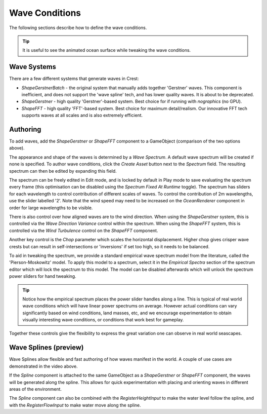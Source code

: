 .. _wave-conditions-section:

Wave Conditions
===============

The following sections describe how to define the wave conditions.

.. tip::

   It is useful to see the animated ocean surface while tweaking the wave conditions.

   .. include:: includes/_animated-materials.rst


Wave Systems
------------

There are a few different systems that generate waves in Crest:

-  *ShapeGerstnerBatch* - the original system that manually adds together 'Gerstner' waves.
   This component is inefficient, and does not support the 'wave spline' tech, and has lower quality waves.
   It is about to be deprecated.
-  *ShapeGerstner* - high quality 'Gerstner'-based system.
   Best choice for if running with *nographics* (no GPU).
-  *ShapeFFT* - high quality 'FFT'-based system. Best choice for maximum detail/realism.
   Our innovative FFT tech supports waves at all scales and is also extremely efficient.

.. _wave-authoring-section:

Authoring
---------

To add waves, add the *ShapeGerstner* or *ShapeFFT* component to a GameObject (comparison of the two options above).

The appearance and shape of the waves is determined by a *Wave Spectrum*.
A default wave spectrum will be created if none is specified.
To author wave conditions, click the *Create Asset* button next to the *Spectrum* field. The resulting spectrum can then be edited by expanding this field.

The spectrum can be freely edited in Edit mode, and is locked by default in Play mode to save evaluating the spectrum every frame (this optimisation can be disabled using the *Spectrum Fixed At Runtime* toggle).
The spectrum has sliders for each wavelength to control contribution of different scales of waves.
To control the contribution of 2m wavelengths, use the slider labelled '2'.
Note that the wind speed may need to be increased on the *OceanRenderer* component in order for large wavelengths to be visible.

There is also control over how aligned waves are to the wind direction.
When using the *ShapeGerstner* system, this is controlled via the *Wave Direction Variance* control within the spectrum.
When using the *ShapeFFT* system, this is controlled via the *Wind Turbulence* control on the *ShapeFFT* component.

Another key control is the *Chop* parameter which scales the horizontal displacement.
Higher chop gives crisper wave crests but can result in self-intersections or 'inversions' if set too high, so it needs to be balanced.

To aid in tweaking the spectrum, we provide a standard empirical wave spectrum model from the literature, called the 'Pierson-Moskowitz' model.
To apply this model to a spectrum, select it in the *Empirical Spectra* section of the spectrum editor which will lock the spectrum to this model.
The model can be disabled afterwards which will unlock the spectrum power sliders for hand tweaking.

.. tip::

   Notice how the empirical spectrum places the power slider handles along a line.
   This is typical of real world wave conditions which will have linear power spectrums on average.
   However actual conditions can vary significantly based on wind conditions, land masses, etc, and we encourage experimentation to obtain visually interesting wave conditions, or conditions that work best for gameplay.


Together these controls give the flexibility to express the great variation one can observe in real world seascapes.


.. _wave-splines-section:

Wave Splines (preview)
----------------------

.. youtube:: JRzPcUP5aaA

   Wave Splines

Wave Splines allow flexible and fast authoring of how waves manifest in the world.
A couple of use cases are demonstrated in the video above.

If the *Spline* component is attached to the same GameObject as a *ShapeGerstner* or *ShapeFFT* component, the waves will be generated along the spline.
This allows for quick experimentation with placing and orienting waves in different areas of the environment.

The *Spline* component can also be combined with the *RegisterHeightInput* to make the water level follow the spline, and with the *RegisterFlowInput* to make water move along the spline.
